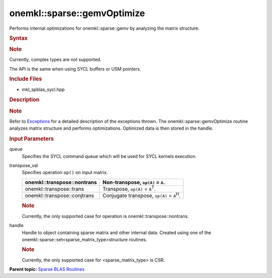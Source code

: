 .. _mkl-sparse-gemvoptimize:

onemkl::sparse::gemvOptimize
============================


.. container::


   Performs internal optimizations for onemkl::sparse::gemv by analyzing
   the matrix structure.


   .. container:: section
      :name: GUID-8FF718C9-D9AE-42A7-9A2A-A47DCEBB13D4


      .. rubric:: Syntax
         :name: syntax
         :class: sectiontitle


      .. container:: Note


         .. rubric:: Note
            :name: note
            :class: NoteTipHead


         Currently, complex types are not supported.


      The API is the same when using SYCL buffers or USM pointers.


      .. container:: dlsyntaxpara


         .. cpp:function::  void onemkl::sparse::gemvOptimize         (cl::sycl::queue & queue, onemkl::transpose transpose_val,         matrixHandle_t handle)

         .. rubric:: Include Files
            :name: include-files
            :class: sectiontitle


         -  mkl_spblas_sycl.hpp


         .. rubric:: Description
            :name: description
            :class: sectiontitle


         .. rubric:: Note
            :name: note-1
            :class: NoteTipHead


         Refer to
         `Exceptions <exceptions.html>`__
         for a detailed description of the exceptions thrown.
         The onemkl::sparse::gemvOptimize routine analyzes matrix structure
         and performs optimizations. Optimized data is then stored in
         the handle.


         .. rubric:: Input Parameters
            :name: input-parameters
            :class: sectiontitle


         queue
            Specifies the SYCL command queue which will be used for SYCL
            kernels execution.


         transpose_val
            Specifies operation ``op()`` on input matrix.


            .. list-table:: 
               :header-rows: 1

               * -  onemkl::transpose::nontrans 
                 -     Non-transpose, ``op(A)`` = ``A``.    
               * -  onemkl::transpose::trans 
                 -     Transpose, ``op(A)`` = ``A``\ :sup:`T`.    
               * -  onemkl::transpose::conjtrans 
                 -     Conjugate transpose, ``op(A)`` =             ``A``\ :sup:`H`.   




            .. container:: Note


               .. rubric:: Note
                  :name: note-2
                  :class: NoteTipHead


               Currently, the only supported case for operation is
               onemkl::transpose::nontrans.


         handle
            Handle to object containing sparse matrix and other internal
            data. Created using one of the
            onemkl::sparse::set<sparse_matrix_type>structure routines.


            .. container:: Note


               .. rubric:: Note
                  :name: note-3
                  :class: NoteTipHead


               Currently, the only supported case for
               <sparse_matrix_type> is CSR.


   .. container:: familylinks


      .. container:: parentlink


         **Parent topic:** `Sparse BLAS
         Routines <spblas.html>`__


   
